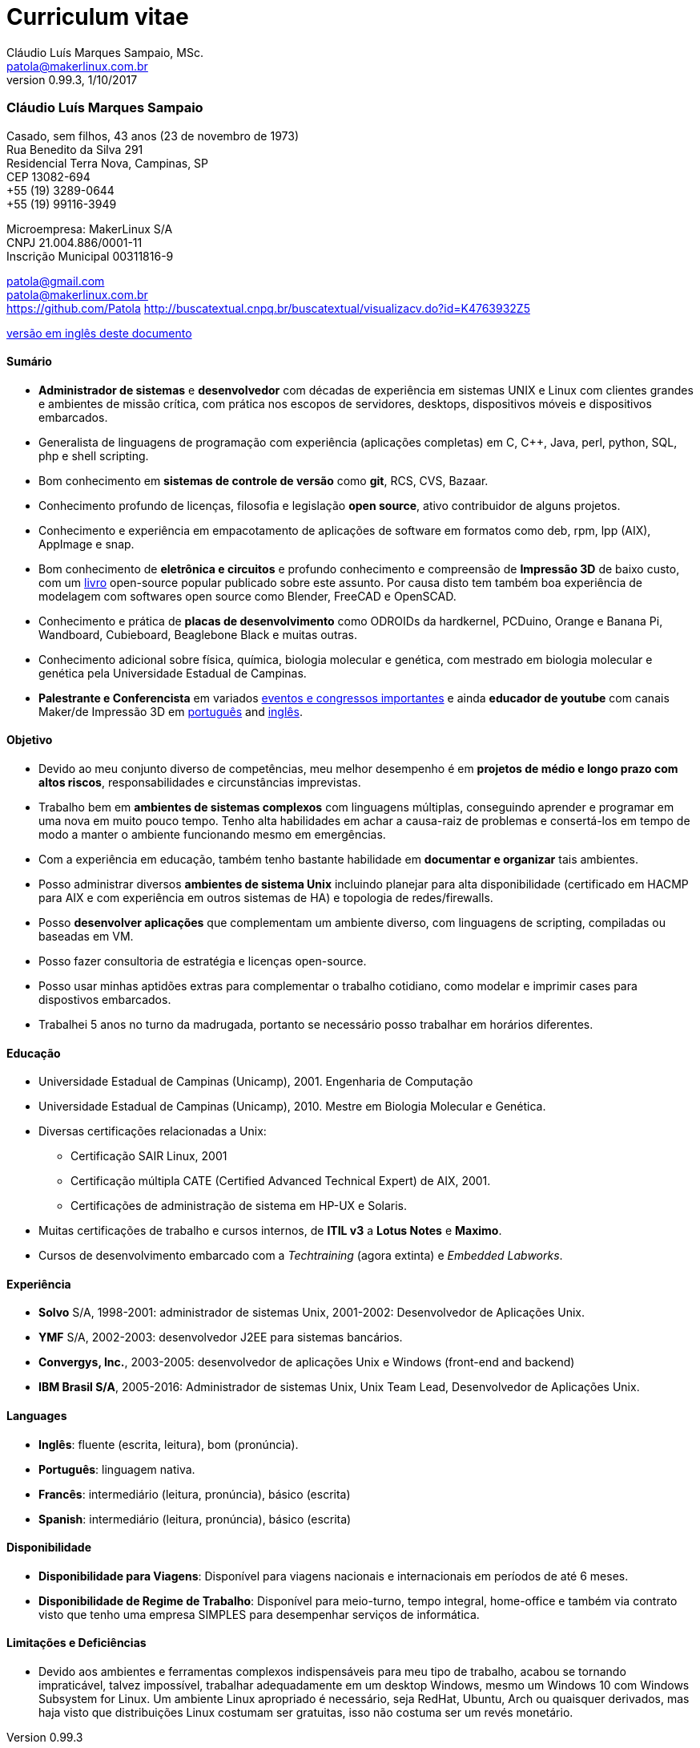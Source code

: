 = Curriculum vitae
Cláudio Luís Marques Sampaio, MSc.
v0.99.3, 1/10/2017
:updated: 2017-11-18
:Author: Cláudio Luís Marques Sampaio, MSc.
:Email: patola@makerlinux.com.br
:Date: 17/10/2017
:Revision: v0.1
:doctype: article
:producer: Asciidoctor
:keywords: resume
:reproducible: yes
:icons: font
:lang: pt-BR
:toc-title: Índice
:caution-caption: Cuidado
:important-caption: Importante
:note-caption: Nota
:tip-caption: Dica
:warning-caption: Atenção
:appendix-caption: Apêndice
:example-caption: Exemplo
:figure-caption: Figura
:table-caption: Tabela
:toclevels: 5
:ascii-ids:
:showcomments:
:stem: latexmath
:math:
:mathematical-format: png
:gitrepo: https://github.com/Patola/resume
:copyright: MIT License
:text-alignment: justify
:source-highlighter: rouge
:imagesdir: imagens
:imagesoutdir: img
:version-pt-br: https://github.com/Patola/resume/blob/master/resume-pt-br.asciidoc
:version-en-us: https://github.com/Patola/resume/blob/master/README.asciidoc

=== Cláudio Luís Marques Sampaio
Casado, sem filhos, 43 anos (23 de novembro de 1973) +
Rua Benedito da Silva 291 +
Residencial Terra Nova, Campinas, SP +
CEP 13082-694 +
+55 (19) 3289-0644 +
+55 (19) 99116-3949 +

Microempresa: MakerLinux S/A +
CNPJ 21.004.886/0001-11 +
Inscrição Municipal 00311816-9

patola@gmail.com +
patola@makerlinux.com.br +
https://github.com/Patola
http://buscatextual.cnpq.br/buscatextual/visualizacv.do?id=K4763932Z5

{version-pt-br}[versão em inglês deste documento]

[[summary]]
==== Sumário
* **Administrador de sistemas** e **desenvolvedor** com décadas de experiência em sistemas UNIX e Linux com clientes grandes e ambientes de missão crítica, com prática nos escopos de servidores, desktops, dispositivos móveis e dispositivos embarcados.
* Generalista de linguagens de programação com experiência (aplicações completas) em C, C++, Java, perl, python, SQL, php e shell scripting.
* Bom conhecimento em **sistemas de controle de versão** como **git**, RCS, CVS, Bazaar.
* Conhecimento profundo de licenças, filosofia e legislação **open source**, ativo contribuidor de alguns projetos.
* Conhecimento e experiência em empacotamento de aplicações de software em formatos como deb, rpm, lpp (AIX), AppImage e snap.
* Bom conhecimento de **eletrônica e circuitos** e profundo conhecimento e compreensão de **Impressão 3D** de baixo custo, com um https://github.com/Patola/ebook[livro] open-source popular publicado sobre este assunto. Por causa disto tem também boa experiência de modelagem com softwares open source como Blender, FreeCAD e OpenSCAD.
* Conhecimento e prática de **placas de desenvolvimento** como ODROIDs da hardkernel, PCDuino, Orange e Banana Pi, Wandboard, Cubieboard, Beaglebone Black e muitas outras.
* Conhecimento adicional sobre física, química, biologia molecular e genética, com mestrado em biologia molecular e genética pela Universidade Estadual de Campinas.
* **Palestrante e Conferencista** em variados http://buscatextual.cnpq.br/buscatextual/visualizacv.do?id=K4763932Z5[eventos e congressos importantes] e ainda **educador de youtube** com canais Maker/de Impressão 3D em https://www.youtube.com/makerlinux[português] and https://www.youtube.com/channel/UC65ISAck97KwTJRlFHEvTOg[inglês].

[[objective]]
==== Objetivo
* Devido ao meu conjunto diverso de competências, meu melhor desempenho é em **projetos de médio e longo prazo com altos riscos**, responsabilidades e circunstâncias imprevistas.
* Trabalho bem em **ambientes de sistemas complexos** com linguagens múltiplas, conseguindo aprender e programar em uma nova em muito pouco tempo. Tenho alta habilidades em achar a causa-raiz de problemas e consertá-los em tempo de modo a manter o ambiente funcionando mesmo em emergências.
* Com a experiência em educação, também tenho bastante habilidade em **documentar e organizar** tais ambientes.
* Posso administrar diversos **ambientes de sistema Unix** incluindo planejar para alta disponibilidade (certificado em HACMP para AIX e com experiência em outros sistemas de HA) e topologia de redes/firewalls.
* Posso **desenvolver aplicações** que complementam um ambiente diverso, com linguagens de scripting, compiladas ou baseadas em VM.
* Posso fazer consultoria de estratégia e licenças open-source.
* Posso usar minhas aptidões extras para complementar o trabalho cotidiano, como modelar e imprimir cases para dispostivos embarcados.
* Trabalhei 5 anos no turno da madrugada, portanto se necessário posso trabalhar em horários diferentes.

[[education]]
==== Educação
* Universidade Estadual de Campinas (Unicamp), 2001. Engenharia de Computação
* Universidade Estadual de Campinas (Unicamp), 2010. Mestre em Biologia Molecular e Genética.
* Diversas certificações relacionadas a Unix:
** Certificação SAIR Linux, 2001
** Certificação múltipla CATE (Certified Advanced Technical Expert) de AIX, 2001.
** Certificações de administração de sistema em HP-UX e Solaris.
* Muitas certificações de trabalho e cursos internos, de **ITIL v3** a **Lotus Notes** e **Maximo**.
* Cursos de desenvolvimento embarcado com a __Techtraining__ (agora extinta) e __Embedded Labworks__.

[[experience]]
==== Experiência
* *Solvo* S/A, 1998-2001: administrador de sistemas Unix, 2001-2002: Desenvolvedor de Aplicações Unix.
* *YMF* S/A, 2002-2003: desenvolvedor J2EE para sistemas bancários.
* **Convergys, Inc.**, 2003-2005: desenvolvedor de aplicações Unix e Windows (front-end and backend)
* **IBM Brasil S/A**, 2005-2016: Administrador de sistemas Unix, Unix Team Lead, Desenvolvedor de Aplicações Unix.

[[languages]]
==== Languages
* **Inglês**: fluente (escrita, leitura), bom (pronúncia).
* **Português**: linguagem nativa.
* **Francês**: intermediário (leitura, pronúncia), básico (escrita)
* **Spanish**: intermediário (leitura, pronúncia), básico (escrita)

[[availability]]
==== Disponibilidade
* **Disponibilidade para Viagens**: Disponível para viagens nacionais e internacionais em períodos de até 6 meses.
* **Disponibilidade de Regime de Trabalho**: Disponível para meio-turno, tempo integral, home-office e também via contrato visto que tenho uma empresa SIMPLES para desempenhar serviços de informática.

[[caveats]]
==== Limitações e Deficiências
* Devido aos ambientes e ferramentas complexos indispensáveis para meu tipo de trabalho, acabou se tornando impraticável, talvez impossível, trabalhar adequadamente em um desktop Windows, mesmo um Windows 10 com Windows Subsystem for Linux. Um ambiente Linux apropriado é necessário, seja RedHat, Ubuntu, Arch ou quaisquer derivados, mas haja visto que distribuições Linux costumam ser gratuitas, isso não costuma ser um revés monetário.
